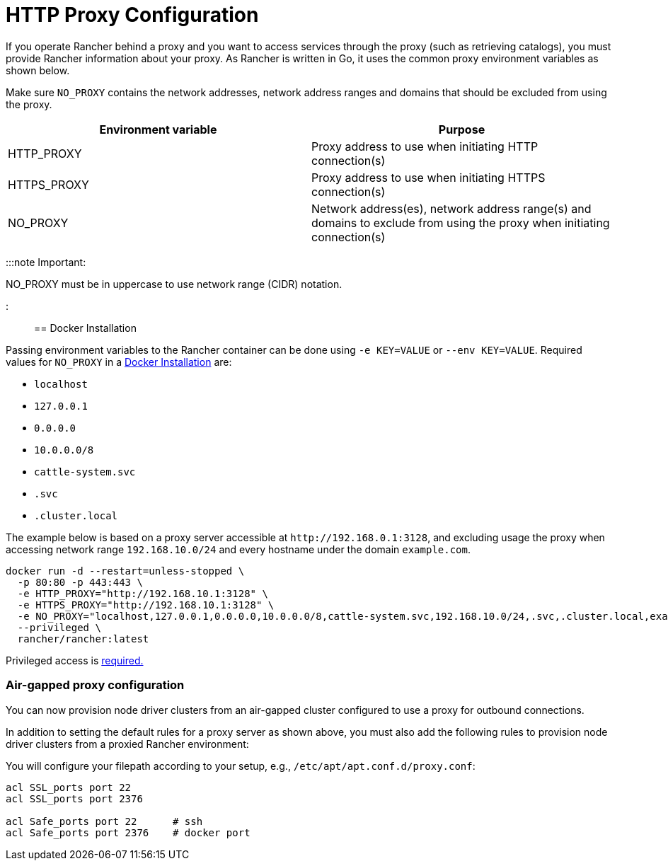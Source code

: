 = HTTP Proxy Configuration

+++<head>++++++<link rel="canonical" href="https://ranchermanager.docs.rancher.com/reference-guides/single-node-rancher-in-docker/http-proxy-configuration">++++++</link>++++++</head>+++

If you operate Rancher behind a proxy and you want to access services through the proxy (such as retrieving catalogs), you must provide Rancher information about your proxy. As Rancher is written in Go, it uses the common proxy environment variables as shown below.

Make sure `NO_PROXY` contains the network addresses, network address ranges and domains that should be excluded from using the proxy.

|===
| Environment variable | Purpose

| HTTP_PROXY
| Proxy address to use when initiating HTTP connection(s)

| HTTPS_PROXY
| Proxy address to use when initiating HTTPS connection(s)

| NO_PROXY
| Network address(es), network address range(s) and domains to exclude from using the proxy when initiating connection(s)
|===

:::note Important:

NO_PROXY must be in uppercase to use network range (CIDR) notation.

:::

== Docker Installation

Passing environment variables to the Rancher container can be done using `-e KEY=VALUE` or `--env KEY=VALUE`. Required values for `NO_PROXY` in a xref:../../getting-started/installation-and-upgrade/other-installation-methods/rancher-on-a-single-node-with-docker/rancher-on-a-single-node-with-docker.adoc[Docker Installation] are:

* `localhost`
* `127.0.0.1`
* `0.0.0.0`
* `10.0.0.0/8`
* `cattle-system.svc`
* `.svc`
* `.cluster.local`

The example below is based on a proxy server accessible at `+http://192.168.0.1:3128+`, and excluding usage the proxy when accessing network range `192.168.10.0/24` and every hostname under the domain `example.com`.

----
docker run -d --restart=unless-stopped \
  -p 80:80 -p 443:443 \
  -e HTTP_PROXY="http://192.168.10.1:3128" \
  -e HTTPS_PROXY="http://192.168.10.1:3128" \
  -e NO_PROXY="localhost,127.0.0.1,0.0.0.0,10.0.0.0/8,cattle-system.svc,192.168.10.0/24,.svc,.cluster.local,example.com" \
  --privileged \
  rancher/rancher:latest
----

Privileged access is link:../../getting-started/installation-and-upgrade/other-installation-methods/rancher-on-a-single-node-with-docker/rancher-on-a-single-node-with-docker.md#privileged-access-for-rancher[required.]

=== Air-gapped proxy configuration

You can now provision node driver clusters from an air-gapped cluster configured to use a proxy for outbound connections.

In addition to setting the default rules for a proxy server as shown above, you must also add the following rules to provision node driver clusters from a proxied Rancher environment:

You will configure your filepath according to your setup, e.g., `/etc/apt/apt.conf.d/proxy.conf`:

----
acl SSL_ports port 22
acl SSL_ports port 2376

acl Safe_ports port 22      # ssh
acl Safe_ports port 2376    # docker port
----
